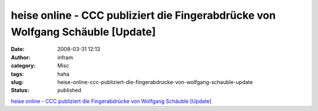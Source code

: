 heise online - CCC publiziert die Fingerabdrücke von Wolfgang Schäuble [Update]
###############################################################################
:date: 2008-03-31 12:13
:author: infram
:category: Misc
:tags: haha
:slug: heise-online-ccc-publiziert-die-fingerabdrucke-von-wolfgang-schauble-update
:status: published

`heise online - CCC publiziert die Fingerabdrücke von Wolfgang Schäuble
[Update] <http://www.heise.de/newsticker/CCC-publiziert-die-Fingerabdruecke-von-Wolfgang-Schaeuble-Update--/meldung/105701>`__

